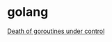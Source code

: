* golang

  [[http://blog.labix.org/2011/10/09/death-of-goroutines-under-control][Death of goroutines under control]]
